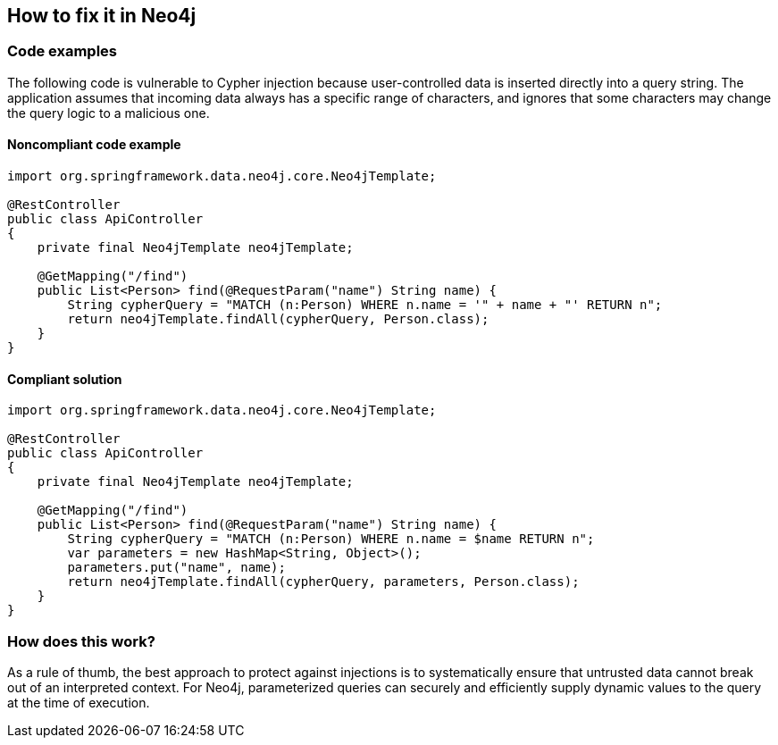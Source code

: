 == How to fix it in Neo4j

=== Code examples

The following code is vulnerable to Cypher injection because user-controlled data
is inserted directly into a query string. The application assumes that incoming
data always has a specific range of characters, and ignores that some characters
may change the query logic to a malicious one.

==== Noncompliant code example

[source,java,diff-id=41,diff-type=noncompliant]
----
import org.springframework.data.neo4j.core.Neo4jTemplate;

@RestController
public class ApiController
{
    private final Neo4jTemplate neo4jTemplate;

    @GetMapping("/find")
    public List<Person> find(@RequestParam("name") String name) {
        String cypherQuery = "MATCH (n:Person) WHERE n.name = '" + name + "' RETURN n";
        return neo4jTemplate.findAll(cypherQuery, Person.class);
    }
}
----

==== Compliant solution

[source,java,diff-id=41,diff-type=compliant]
----
import org.springframework.data.neo4j.core.Neo4jTemplate;

@RestController
public class ApiController
{
    private final Neo4jTemplate neo4jTemplate;

    @GetMapping("/find")
    public List<Person> find(@RequestParam("name") String name) {
        String cypherQuery = "MATCH (n:Person) WHERE n.name = $name RETURN n";
        var parameters = new HashMap<String, Object>();
        parameters.put("name", name);
        return neo4jTemplate.findAll(cypherQuery, parameters, Person.class);
    }
}
----

=== How does this work?

As a rule of thumb, the best approach to protect against injections is to
systematically ensure that untrusted data cannot break out of an interpreted
context. For Neo4j, parameterized queries can securely and efficiently supply
dynamic values to the query at the time of execution.
